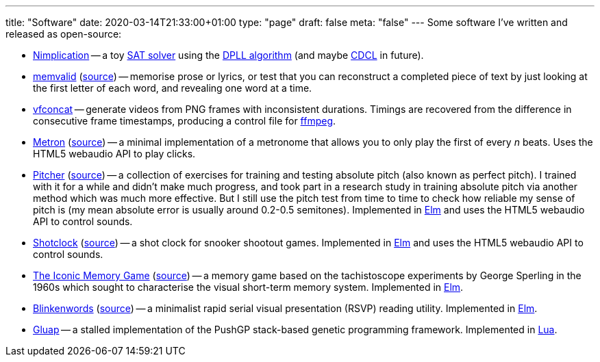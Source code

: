 ---
title: "Software"
date: 2020-03-14T21:33:00+01:00
type: "page"
draft: false
meta: "false"
---
Some software I've written and released as open-source:

* https://github.com/DestyNova/nimplication[Nimplication] -- a toy https://en.wikipedia.org/wiki/SAT_solver[SAT solver] using the https://en.wikipedia.org/wiki/DPLL_algorithm[DPLL algorithm] (and maybe https://cse442-17f.github.io/Conflict-Driven-Clause-Learning[CDCL] in future).
* https://memvalid.overto.eu[memvalid] (https://github.com/DestyNova/memvalid[source]) -- memorise prose or lyrics, or test that you can reconstruct a completed piece of text by just looking at the first letter of each word, and revealing one word at a time.
* https://github.com/DestyNova/vfconcat[vfconcat] -- generate videos from PNG frames with inconsistent durations. Timings are recovered from the difference in consecutive frame timestamps, producing a control file for https://ffmpeg.org[ffmpeg].
* https://fun.overto.eu/metron[Metron] (https://github.com/DestyNova/fun/tree/main/docs/metron[source]) -- a minimal implementation of a metronome that allows you to only play the first of every _n_ beats. Uses the HTML5 webaudio API to play clicks.
* https://pitcher.overto.eu[Pitcher] (https://github.com/DestyNova/pitcher[source]) -- a collection of exercises for training and testing absolute pitch (also known as perfect pitch). I trained with it for a while and didn't make much progress, and took part in a research study in training absolute pitch via another method which was much more effective. But I still use the pitch test from time to time to check how reliable my sense of pitch is (my mean absolute error is usually around 0.2-0.5 semitones). Implemented in https://elm-lang.org[Elm] and uses the HTML5 webaudio API to control sounds.
* https://shotclock.overto.eu[Shotclock] (https://github.com/DestyNova/shotclock[source]) -- a shot clock for snooker shootout games. Implemented in https://elm-lang.org[Elm] and uses the HTML5 webaudio API to control sounds.
* https://iconic.overto.eu[The Iconic Memory Game] (https://github.com/DestyNova/iconic-memory-game[source]) -- a memory game based on the tachistoscope experiments by George Sperling in the 1960s which sought to characterise the visual short-term memory system. Implemented in https://elm-lang.org[Elm].
* https://bw.overto.eu[Blinkenwords] (https://github.com/DestyNova/blinkenwords-elm[source]) -- a minimalist rapid serial visual presentation (RSVP) reading utility. Implemented in https://elm-lang.org[Elm].
* https://github.com/DestyNova/Gluap[Gluap] -- a stalled implementation of the PushGP stack-based genetic programming framework. Implemented in https://www.lua.org/[Lua].
